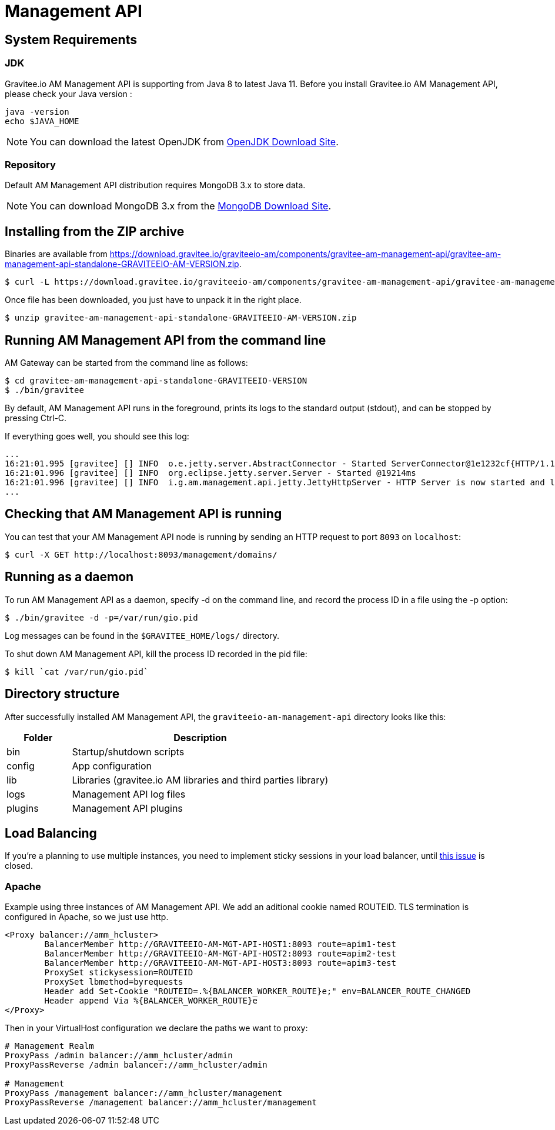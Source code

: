= Management API
:page-sidebar: am_2_x_sidebar
:page-permalink: am/2.x/am_installguide_mgt_api.html
:page-folder: am/installation-guide

== System Requirements

=== JDK

Gravitee.io AM Management API is supporting from Java 8 to latest Java 11. Before you install Gravitee.io AM Management API, please check your Java version :

[source,bash]
----
java -version
echo $JAVA_HOME
----

NOTE: You can download the latest OpenJDK from https://jdk.java.net/archive/[OpenJDK Download Site].

=== Repository

Default AM Management API distribution requires MongoDB 3.x to store data.

NOTE: You can download MongoDB 3.x from the https://www.mongodb.org/downloads#production[MongoDB Download Site].

== Installing from the ZIP archive

Binaries are available from https://download.gravitee.io/graviteeio-am/components/gravitee-am-management-api/gravitee-am-management-api-standalone-GRAVITEEIO-AM-VERSION.zip.

[source,bash]
[subs="attributes"]
$ curl -L https://download.gravitee.io/graviteeio-am/components/gravitee-am-management-api/gravitee-am-management-api-standalone-GRAVITEEIO-AM-VERSION.zip -o gravitee-am-management-api-standalone-GRAVITEEIO-AM-VERSION.zip

Once file has been downloaded, you just have to unpack it in the right place.

[source,bash]
[subs="attributes"]
$ unzip gravitee-am-management-api-standalone-GRAVITEEIO-AM-VERSION.zip

== Running AM Management API from the command line

AM Gateway can be started from the command line as follows:

[source,bash]
----
$ cd gravitee-am-management-api-standalone-GRAVITEEIO-VERSION
$ ./bin/gravitee
----

By default, AM Management API runs in the foreground, prints its logs to the standard output (stdout), and can be stopped
by pressing Ctrl-C.

If everything goes well, you should see this log:

[source,bash]
[subs="attributes"]
...
16:21:01.995 [gravitee] [] INFO  o.e.jetty.server.AbstractConnector - Started ServerConnector@1e1232cf{HTTP/1.1,[http/1.1]}{0.0.0.0:8093}
16:21:01.996 [gravitee] [] INFO  org.eclipse.jetty.server.Server - Started @19214ms
16:21:01.996 [gravitee] [] INFO  i.g.am.management.api.jetty.JettyHttpServer - HTTP Server is now started and listening on port 8093
...

== Checking that AM Management API is running

You can test that your AM Management API node is running by sending an HTTP request to port `8093` on `localhost`:

[source,bash]
----
$ curl -X GET http://localhost:8093/management/domains/
----

== Running as a daemon

To run AM Management API as a daemon, specify -d on the command line, and record the process ID in a file using the -p option:

[source,bash]
----
$ ./bin/gravitee -d -p=/var/run/gio.pid
----

Log messages can be found in the `$GRAVITEE_HOME/logs/` directory.

To shut down AM Management API, kill the process ID recorded in the pid file:

[source,bash]
----
$ kill `cat /var/run/gio.pid`
----

== Directory structure

After successfully installed AM Management API, the `graviteeio-am-management-api` directory looks like this:

[width="100%",cols="20%,80%",frame="topbot",options="header"]
|======================
|Folder    |Description
|bin       |Startup/shutdown scripts
|config    |App configuration
|lib       |Libraries (gravitee.io AM libraries and third parties library)
|logs      |Management API log files
|plugins   |Management API plugins
|======================

== Load Balancing

If you're a planning to use multiple instances, you need to implement sticky sessions in your load balancer, until https://github.com/gravitee-io/issues/issues/2523[this issue] is closed.

=== Apache

Example using three instances of AM Management API. We add an aditional cookie named ROUTEID.
TLS termination is configured in Apache, so we just use http.

----
<Proxy balancer://amm_hcluster>
        BalancerMember http://GRAVITEEIO-AM-MGT-API-HOST1:8093 route=apim1-test
        BalancerMember http://GRAVITEEIO-AM-MGT-API-HOST2:8093 route=apim2-test
        BalancerMember http://GRAVITEEIO-AM-MGT-API-HOST3:8093 route=apim3-test
        ProxySet stickysession=ROUTEID
        ProxySet lbmethod=byrequests
        Header add Set-Cookie "ROUTEID=.%{BALANCER_WORKER_ROUTE}e;" env=BALANCER_ROUTE_CHANGED
        Header append Via %{BALANCER_WORKER_ROUTE}e
</Proxy>
----

Then in your VirtualHost configuration we declare the paths we want to proxy:

----
# Management Realm
ProxyPass /admin balancer://amm_hcluster/admin
ProxyPassReverse /admin balancer://amm_hcluster/admin

# Management
ProxyPass /management balancer://amm_hcluster/management
ProxyPassReverse /management balancer://amm_hcluster/management 
----
